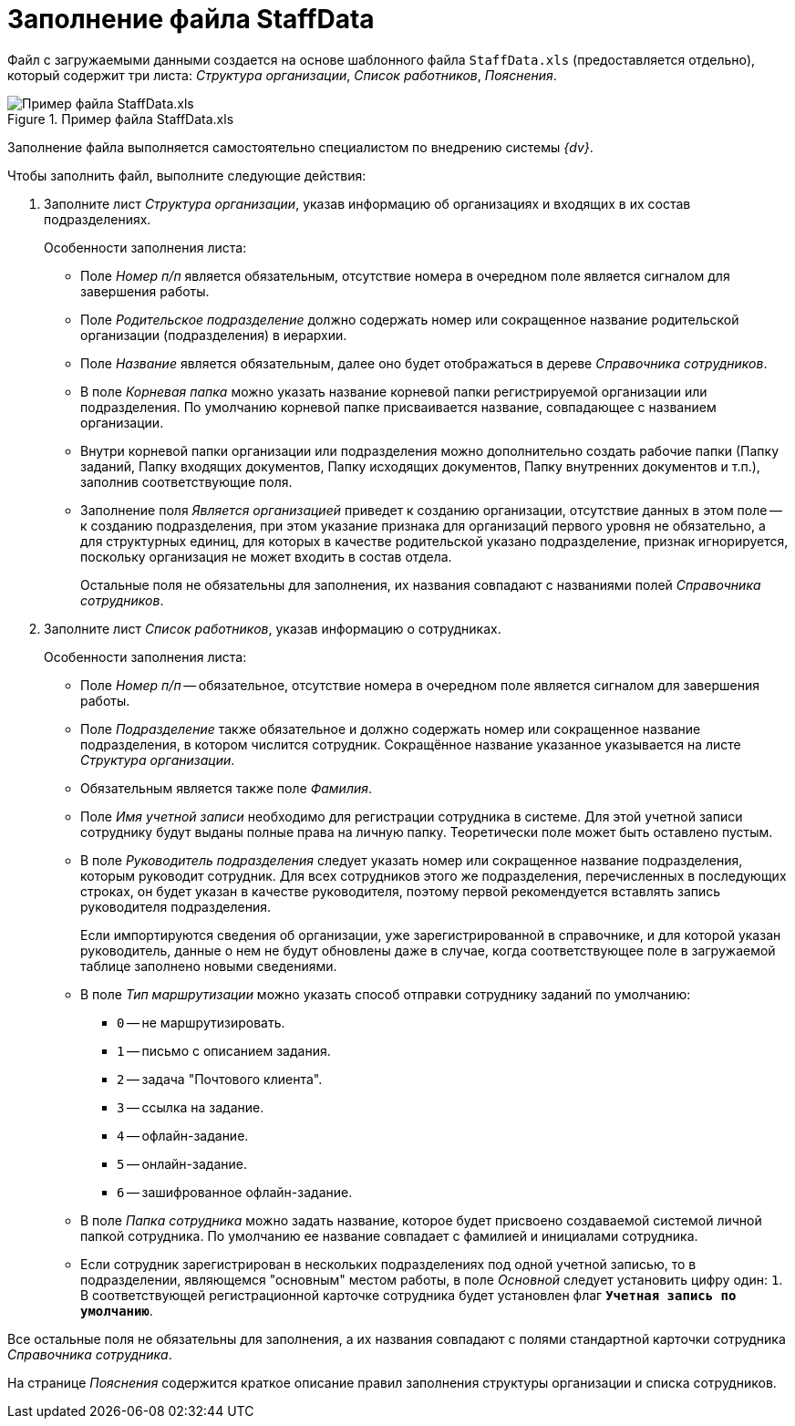 = Заполнение файла StaffData

Файл с загружаемыми данными создается на основе шаблонного файла `StaffData.xls` (предоставляется отдельно), который содержит три листа: _Структура организации_, _Список работников_, _Пояснения_.

.Пример файла StaffData.xls
image::user:staffdata-sample.png[Пример файла StaffData.xls]

Заполнение файла выполняется самостоятельно специалистом по внедрению системы _{dv}_.

.Чтобы заполнить файл, выполните следующие действия:
. Заполните лист _Структура организации_, указав информацию об организациях и входящих в их состав подразделениях.
+
.Особенности заполнения листа:
* Поле _Номер п/п_ является обязательным, отсутствие номера в очередном поле является сигналом для завершения работы.
* Поле _Родительское подразделение_ должно содержать номер или сокращенное название родительской организации (подразделения) в иерархии.
* Поле _Название_ является обязательным, далее оно будет отображаться в дереве _Справочника сотрудников_.
* В поле _Корневая папка_ можно указать название корневой папки регистрируемой организации или подразделения. По умолчанию корневой папке присваивается название, совпадающее с названием организации.
* Внутри корневой папки организации или подразделения можно дополнительно создать рабочие папки (Папку заданий, Папку входящих документов, Папку исходящих документов, Папку внутренних документов и т.п.), заполнив соответствующие поля.
* Заполнение поля _Является организацией_ приведет к созданию организации, отсутствие данных в этом поле -- к созданию подразделения, при этом указание признака для организаций первого уровня не обязательно, а для структурных единиц, для которых в качестве родительской указано подразделение, признак игнорируется, поскольку организация не может входить в состав отдела.
+
Остальные поля не обязательны для заполнения, их названия совпадают с названиями полей _Справочника сотрудников_.
+
. Заполните лист _Список работников_, указав информацию о сотрудниках.
+
.Особенности заполнения листа:
* Поле _Номер п/п_ -- обязательное, отсутствие номера в очередном поле является сигналом для завершения работы.
* Поле _Подразделение_ также обязательное и должно содержать номер или сокращенное название подразделения, в котором числится сотрудник. Сокращённое название указанное указывается на листе _Структура организации_.
* Обязательным является также поле _Фамилия_.
* Поле _Имя учетной записи_ необходимо для регистрации сотрудника в системе. Для этой учетной записи сотруднику будут выданы полные права на личную папку. Теоретически поле может быть оставлено пустым.
* В поле _Руководитель подразделения_ следует указать номер или сокращенное название подразделения, которым руководит сотрудник. Для всех сотрудников этого же подразделения, перечисленных в последующих строках, он будет указан в качестве руководителя, поэтому первой рекомендуется вставлять запись руководителя подразделения.
+
Если импортируются сведения об организации, уже зарегистрированной в справочнике, и для которой указан руководитель, данные о нем не будут обновлены даже в случае, когда соответствующее поле в загружаемой таблице заполнено новыми сведениями.
+
* В поле _Тип маршрутизации_ можно указать способ отправки сотруднику заданий по умолчанию:
** `0` -- не маршрутизировать.
** `1` -- письмо с описанием задания.
** `2` -- задача "Почтового клиента".
** `3` -- ссылка на задание.
** `4` -- офлайн-задание.
** `5` -- онлайн-задание.
** `6` -- зашифрованное офлайн-задание.
* В поле _Папка сотрудника_ можно задать название, которое будет присвоено создаваемой системой личной папкой сотрудника. По умолчанию ее название совпадает с фамилией и инициалами сотрудника.
* Если сотрудник зарегистрирован в нескольких подразделениях под одной учетной записью, то в подразделении, являющемся "основным" местом работы, в поле _Основной_ следует установить цифру один: `1`. В соответствующей регистрационной карточке сотрудника будет установлен флаг `*Учетная запись по умолчанию*`.

Все остальные поля не обязательны для заполнения, а их названия совпадают с полями стандартной карточки сотрудника _Справочника сотрудника_.

На странице _Пояснения_ содержится краткое описание правил заполнения структуры организации и списка сотрудников.
